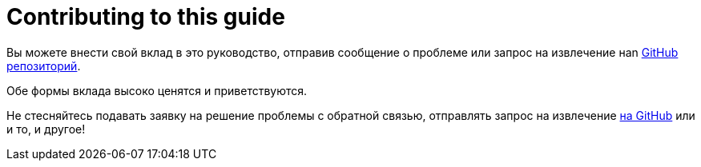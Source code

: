 [[contributing-to-this-guide]]
= Contributing to this guide

Вы можете внести свой вклад в это руководство, отправив сообщение о проблеме или запрос на извлечение наn
https://github.com/redhat-developer/rpm-packaging-guide[ GitHub репозиторий].

Обе формы вклада высоко ценятся и приветствуются.

Не стесняйтесь подавать заявку на решение проблемы с обратной связью, отправлять запрос на извлечение
https://github.com/redhat-developer/rpm-packaging-guide[на GitHub] или и то, и другое!
